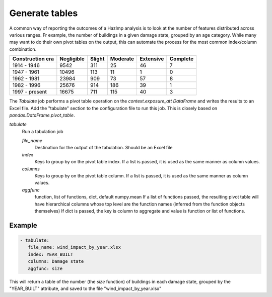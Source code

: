 .. _tabulate:

Generate tables
===============

A common way of reporting the outcomes of a HazImp analysis is to look at the
number of features distributed across various ranges. Fr example, the number of
buildings in a given damage state, grouped by an age category. While many may
want to do their own pivot tables on the output, this can automate the process
for the most common index/column combination.

+------------------+------------+--------+----------+-----------+----------+
| Construction era | Negligible | Slight | Moderate | Extensive | Complete |
+==================+============+========+==========+===========+==========+
|   1914 -   1946  | 9542       | 311    | 25       | 46        | 7        |
+------------------+------------+--------+----------+-----------+----------+
|    1947 - 1961   | 10496      | 113    | 11       | 1         | 0        |
+------------------+------------+--------+----------+-----------+----------+
|    1962 - 1981   | 23984      | 909    | 73       | 57        | 8        |
+------------------+------------+--------+----------+-----------+----------+
|    1982 - 1996   | 25676      | 914    | 186      | 39        | 1        |
+------------------+------------+--------+----------+-----------+----------+
| 1997 -   present | 16675      | 711    | 115      | 40        | 3        |
+------------------+------------+--------+----------+-----------+----------+

The `Tabulate` job performs a pivot table operation on the
`context.exposure_att` `DataFrame` and writes the results to an Excel file. Add
the "tabulate" section to the configuration file to run this job. This is
closely based on `pandas.DataFrame.pivot_table`.

*tabulate*
    Run a tabulation job

    *file_name*
        Destination for the output of the tabulation. Should be an Excel file

    *index*
        Keys to group by on the pivot table index.  If a list is passed,
        it is used as the same manner as column values.

    *columns*
        Keys to group by on the pivot table column.  If a list is passed,
        it is used as the same manner as column values.

    *aggfunc*
        function, list of functions, dict, default numpy.mean
        If a list of functions passed, the resulting pivot table will have
        hierarchical columns whose top level are the function names
        (inferred from the function objects themselves)
        If dict is passed, the key is column to aggregate and value
        is function or list of functions.


Example
-------

.. code:: yaml

 - tabulate:
    file_name: wind_impact_by_year.xlsx
    index: YEAR_BUILT
    columns: Damage state
    aggfunc: size

This will return a table of the number (the `size` function) of buildings in each damage state,
grouped by the "YEAR_BUILT" attribute, and saved to the file "wind_impact_by_year.xlsx"




